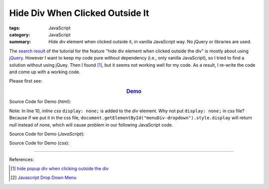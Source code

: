 Hide Div When Clicked Outside It
################################

:tags: JavaScript
:category: JavaScript
:summary: Hide div element when clicked outside it, in vanilla JavaScript way. No jQuery or libraries are used.

The `search result`_ of the tutorial for the feature
"hide div element when clicked outside the div" is mostly about using jQuery_.
However I want to keep my code pure without dependency (i.e., only vanilla
JavaScript), so I tried to find a solution without using jQuey. Then I found
[1]_, but it seems not working well for my code. As a result, I re-write the
code and come up with a working code.

Please first see:

.. rubric:: `Demo <{filename}vanilla-javascript-dropdown-menu-example.html>`_
   :class: align-center

Source Code for Demo (*html*):

.. show_github_file:: siongui userpages content/articles/2015/02/13/vanilla-javascript-dropdown-menu-example.html

Note: In line 10, *inline css* ``display: none;`` is added to the *div* element.
Why not put ``display: none;`` in css file? Because if we put it in the css
file, ``document.getElementById("menuDiv-dropdown").style.display`` will return
*null* instead of *none*, which will cause problem in our following JavaScript
code.

Source Code for Demo (*JavaScript*):

.. show_github_file:: siongui userpages content/articles/2015/02/13/vanilla-javascript-dropdown-menu-example.js

Source Code for Demo (*css*):

.. show_github_file:: siongui userpages content/articles/2015/02/13/style.css

----

References:

.. [1] `hide popup div when clicking outside the div <http://www.webdeveloper.com/forum/showthread.php?t=98973>`_

.. [2] `Javascript Drop Down Menu <{filename}javascript-dropdown-menu%en.rst>`_

.. _search result: https://www.google.com/search?aq=f&gcx=w&sourceid=chrome&ie=UTF-8&q=Hide+Div+When+Clicking+Outside+the+Div

.. _jQuery: http://jquery.com/
